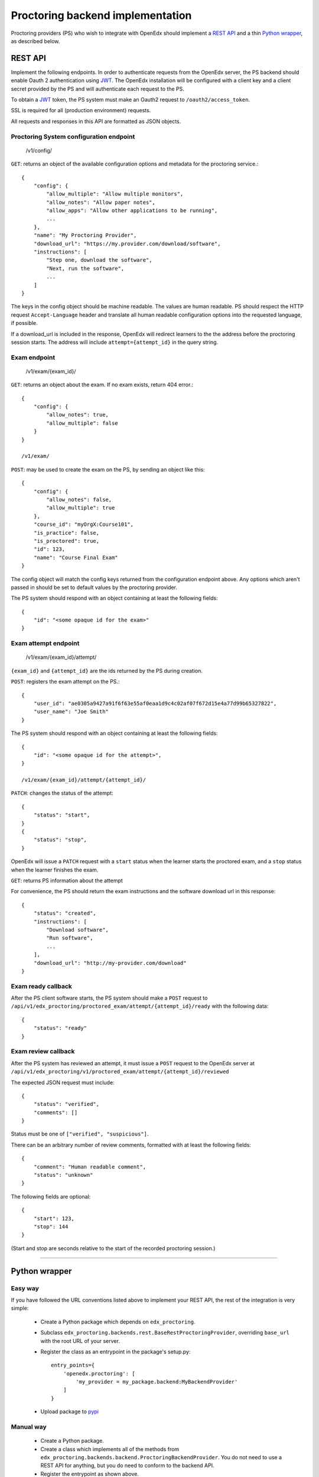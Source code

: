 ===================================
 Proctoring backend implementation
===================================

Proctoring providers (PS) who wish to integrate with OpenEdx should implement a `REST API`_ and a thin `Python wrapper`_, as described below.

REST API
--------

Implement the following endpoints. In order to authenticate requests from the OpenEdx server, the PS backend should
enable Oauth 2 authentication using JWT_. The OpenEdx installation will be configured with a client key and a client secret provided by the PS and will authenticate each request to the PS.

To obtain a JWT_ token, the PS system must make an Oauth2 request to ``/oauth2/access_token``.

SSL is required for all (production environment) requests.

All requests and responses in this API are formatted as JSON objects.


Proctoring System configuration endpoint
^^^^^^^^^^^^^^^^^^^^^^^^^^^^^^^^^^^^^^^^

    /v1/config/

``GET``: returns an object of the available configuration options and metadata for the proctoring service.::

    {
        "config": {
            "allow_multiple": "Allow multiple monitors",
            "allow_notes": "Allow paper notes",
            "allow_apps": "Allow other applications to be running",
            ...
        },
        "name": "My Proctoring Provider",
        "download_url": "https://my.provider.com/download/software",
        "instructions": [
            "Step one, download the software",
            "Next, run the software",
            ...
        ]
    }

The keys in the config object should be machine readable. The values are human readable. PS should respect the HTTP request ``Accept-Language``
header and translate all human readable configuration options into the requested language, if possible. 

If a download_url is included in the response, OpenEdx will redirect learners to the the address before the proctoring session starts. The address will include ``attempt={attempt_id}`` in the query string.

Exam endpoint
^^^^^^^^^^^^^

    /v1/exam/{exam_id}/

``GET``: returns an object about the exam. If no exam exists, return 404 error.::

    {
        "config": {
            "allow_notes": true,
            "allow_multiple": false
        }
    }

    /v1/exam/

``POST``: may be used to create the exam on the PS, by sending an object like this::

    {
        "config": {
            "allow_notes": false,
            "allow_multiple": true
        },
        "course_id": "myOrgX:Course101",
        "is_practice": false,
        "is_proctored": true,
        "id": 123,
        "name": "Course Final Exam"
    }

The config object will match the config keys returned from the configuration endpoint above. Any options which aren't passed in should be set to default values by the proctoring provider.

The PS system should respond with an object containing at least the following fields::

    {
        "id": "<some opaque id for the exam>"
    }


Exam attempt endpoint
^^^^^^^^^^^^^^^^^^^^^

    /v1/exam/{exam_id}/attempt/

``{exam_id}`` and ``{attempt_id}`` are the ids returned by the PS during creation.


``POST``: registers the exam attempt on the PS.::

    {
        "user_id": "ae0305a9427a91f6f63e55af0eaa1d9c4c02af07f672d15e4a77d99b65327822",
        "user_name": "Joe Smith"
    }

The PS system should respond with an object containing at least the following fields::

    {
        "id": "<some opaque id for the attempt>",
    }

    /v1/exam/{exam_id}/attempt/{attempt_id}/

``PATCH``: changes the status of the attempt::

    {
        "status": "start",
    }
    {
        "status": "stop",
    }

OpenEdx will issue a ``PATCH`` request with a ``start`` status when the learner starts the proctored exam, and a ``stop`` status when the learner finishes the exam.

``GET``: returns PS information about the attempt

For convenience, the PS should return the exam instructions and the software download url in this response::

    {
        "status": "created",
        "instructions": [
            "Download software",
            "Run software",
            ...
        ],
        "download_url": "http://my-provider.com/download"
    }


Exam ready callback
^^^^^^^^^^^^^^^^^^^

After the PS client software starts, the PS system should make a ``POST`` request to ``/api/v1/edx_proctoring/proctored_exam/attempt/{attempt_id}/ready`` with the following data::

    {
        "status": "ready"
    }



Exam review callback
^^^^^^^^^^^^^^^^^^^^

After the PS system has reviewed an attempt, it must issue a ``POST`` request to the OpenEdx server at ``/api/v1/edx_proctoring/v1/proctored_exam/attempt/{attempt_id}/reviewed``

The expected JSON request must include::

    {
        "status": "verified",
        "comments": []
    }

Status must be one of ``["verified", "suspicious"]``.

There can be an arbitrary number of review comments, formatted with at least the following fields::

    {
        "comment": "Human readable comment",
        "status": "unknown"
    }

The following fields are optional::

    {
        "start": 123,
        "stop": 144
    }

(Start and stop are seconds relative to the start of the recorded proctoring session.)

--------

Python wrapper
--------------

Easy way
^^^^^^^^

If you have followed the URL conventions listed above to implement your REST API, the rest of the integration is very simple:

 * Create a Python package which depends on ``edx_proctoring``.
 * Subclass ``edx_proctoring.backends.rest.BaseRestProctoringProvider``, overriding ``base_url`` with the root URL of your server.
 * Register the class as an entrypoint in the package's setup.py::

    entry_points={
        'openedx.proctoring': [
            'my_provider = my_package.backend:MyBackendProvider'
        ]
    }
 * Upload package to pypi_

Manual way
^^^^^^^^^^

 * Create a Python package.
 * Create a class which implements all of the methods from ``edx_proctoring.backends.backend.ProctoringBackendProvider``. You do not need to use a REST API for anything, but you do need to conform to the backend API.
 * Register the entrypoint as shown above.
 * Upload package to pypi_


.. _JWT: https://jwt.io/
.. _pypi: https://pypi.org/


